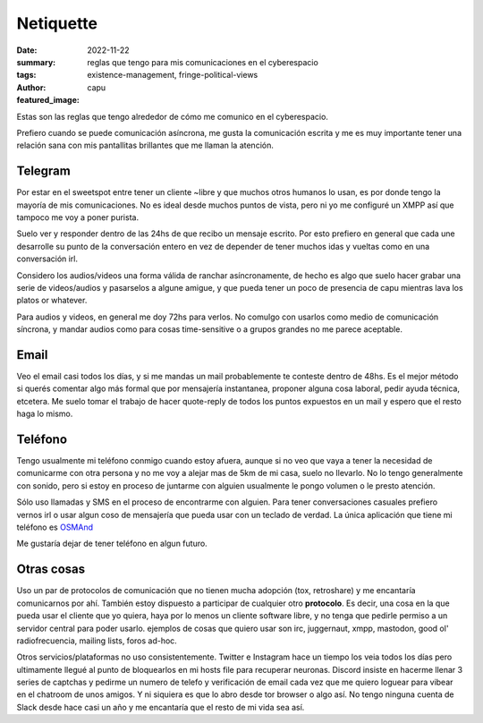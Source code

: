 ##########
Netiquette
##########
:date: 2022-11-22
:summary: reglas que tengo para mis comunicaciones en el cyberespacio
:tags: existence-management, fringe-political-views
:author: capu
:featured_image:

Estas son las reglas que tengo alrededor de cómo me comunico en el cyberespacio.

Prefiero cuando se puede comunicación asíncrona, me gusta la comunicación
escrita y me es muy importante tener una relación sana con mis pantallitas
brillantes que me llaman la atención.

Telegram
========
Por estar en el sweetspot entre tener un cliente ~libre y que muchos otros
humanos lo usan, es por donde tengo la mayoría de mis comunicaciones. No es
ideal desde muchos puntos de vista, pero ni yo me configuré un XMPP así que
tampoco me voy a poner purista.

Suelo ver y responder dentro de las 24hs de que recibo un mensaje escrito. Por
esto prefiero en general que cada une desarrolle su punto de la conversación
entero en vez de depender de tener muchos idas y vueltas como en una
conversación irl.

Considero los audios/videos una forma válida de ranchar asíncronamente, de
hecho es algo que suelo hacer grabar una serie de videos/audios y pasarselos a
algune amigue, y que pueda tener un poco de presencia de capu mientras lava los
platos or whatever.

Para audios y videos, en general me doy 72hs para verlos. No comulgo con
usarlos como medio de comunicación síncrona, y mandar audios como para cosas
time-sensitive o a grupos grandes no me parece aceptable.

Email
=====
Veo el email casi todos los días, y si me mandas un mail probablemente te
conteste dentro de 48hs. Es el mejor método si querés comentar algo más formal
que por mensajería instantanea, proponer alguna cosa laboral, pedir ayuda
técnica, etcetera. Me suelo tomar el trabajo de hacer quote-reply de todos los
puntos expuestos en un mail y espero que el resto haga lo mismo.

Teléfono
========
Tengo usualmente mi teléfono conmigo cuando estoy afuera, aunque si no veo que
vaya a tener la necesidad de comunicarme con otra persona y no me voy a alejar
mas de 5km de mi casa, suelo no llevarlo. No lo tengo generalmente con sonido,
pero si estoy en proceso de juntarme con alguien usualmente le pongo volumen o
le presto atención.

Sólo uso llamadas y SMS en el proceso de encontrarme con alguien. Para tener
conversaciones casuales prefiero vernos irl o usar algun coso de mensajería
que pueda usar con un teclado de verdad. La única aplicación que tiene mi
teléfono es `OSMAnd <http://www.osmand.net/>`_

Me gustaría dejar de tener teléfono en algun futuro.

Otras cosas
===========
Uso un par de protocolos de comunicación que no tienen mucha adopción (tox,
retroshare) y me encantaría comunicarnos por ahí. También estoy dispuesto a
participar de cualquier otro **protocolo**. Es decir, una cosa en la que pueda
usar el cliente que yo quiera, haya por lo menos un cliente software libre, y
no tenga que pedirle permiso a un servidor central para poder usarlo. ejemplos
de cosas que quiero usar son irc, juggernaut, xmpp, mastodon, good ol'
radiofrecuencia, mailing lists, foros ad-hoc.

Otros servicios/plataformas no uso consistentemente. Twitter e Instagram hace
un tiempo los veia todos los días pero ultimamente llegué al punto de
bloquearlos en mi hosts file para recuperar neuronas. Discord insiste en
hacerme llenar 3 series de captchas y pedirme un numero de telefo y
verificación de email cada vez que me quiero loguear para vibear en el chatroom
de unos amigos. Y ni siquiera es que lo abro desde tor browser o algo así. No
tengo ninguna cuenta de Slack desde hace casi un año y me encantaría que el
resto de mi vida sea así.
